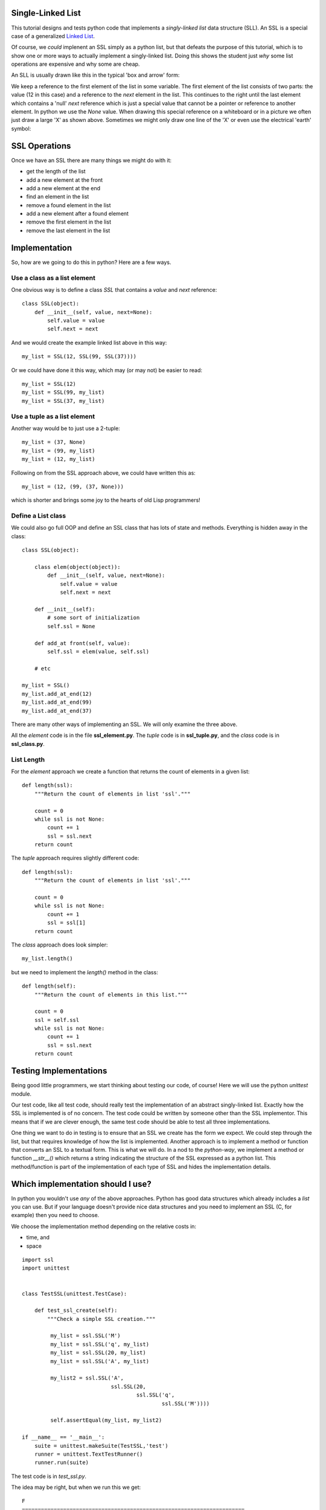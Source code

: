 Single-Linked List
==================

This tutorial designs and tests python code that implements a *singly-linked
list* data structure (SLL).  An SSL is a special case of a generalized
`Linked List <https://en.wikipedia.org/wiki/Linked_list>`_.

Of course, we *could* implenent an SSL simply as a python list, but that
defeats the purpose of this tutorial, which is to show one or more ways to
actually implement a singly-linked list.  Doing this shows the student just
*why* some list operations are expensive and why some are cheap.

An SLL is usually drawn like this in the typical 'box and arrow' form:

.. image:: ssl.png
    :alt: A singly-linked list

We keep a reference to the first element of the list in some variable.  The
first element of the list consists of two parts: the value (12 in this case)
and a reference to the *next* element in the list.  This continues to the right
until the last element which contains a 'null' *next* reference which is just a
special value that cannot be a pointer or reference to another element.  In
python we use the *None* value.  When drawing this special reference on a
whiteboard or in a picture we often just draw a large 'X' as shown above.
Sometimes we might only draw one line of the 'X' or even use the electrical
'earth' symbol:

.. image:: end_of_list.png
    :alt: Examples of different styles for end-of-list

SSL Operations
==============

Once we have an SSL there are many things we might do with it:

* get the length of the list
* add a new element at the front
* add a new element at the end
* find an element in the list
* remove a found element in the list
* add a new element after a found element
* remove the first element in the list
* remove the last element in the list

Implementation
==============

So, how are we going to do this in python?  Here are a few ways.

Use a class as a list element
-----------------------------

One obvious way is to define a class *SSL* that contains a *value* and *next*
reference:

::

    class SSL(object):
        def __init__(self, value, next=None):
            self.value = value
            self.next = next

And we would create the example linked list above in this way:

::

    my_list = SSL(12, SSL(99, SSL(37))))

Or we could have done it this way, which may (or may not) be easier to read:

::

    my_list = SSL(12)
    my_list = SSL(99, my_list)
    my_list = SSL(37, my_list)

Use a tuple as a list element
-----------------------------

Another way would be to just use a 2-tuple:

::

    my_list = (37, None)
    my_list = (99, my_list)
    my_list = (12, my_list)

Following on from the SSL approach above, we could have written this as:

::

    my_list = (12, (99, (37, None)))

which is shorter and brings some joy to the hearts of old Lisp programmers!

Define a List class
-------------------

We could also go full OOP and define an SSL class that has lots of state
and methods.  Everything is hidden away in the class:

::

    class SSL(object):
    
        class elem(object(object)):
            def __init__(self, value, next=None):
                self.value = value
                self.next = next
    
        def __init__(self):
            # some sort of initialization
            self.ssl = None
    
        def add_at front(self, value):
            self.ssl = elem(value, self.ssl)
    
        # etc
    
    my_list = SSL()
    my_list.add_at_end(12)
    my_list.add_at_end(99)
    my_list.add_at_end(37)

There are many other ways of implementing an SSL.  We will only examine the
three above.

All the *element* code is in the file **ssl_element.py**.  The *tuple* code
is in **ssl_tuple.py**, and the *class* code is in **ssl_class.py**.

List Length
-----------

For the *element* approach we create a function that returns the count of
elements in a given list:

::

    def length(ssl):
        """Return the count of elements in list 'ssl'."""
    
        count = 0
        while ssl is not None:
            count += 1
            ssl = ssl.next
        return count

The *tuple* approach requires slightly different code:

::

    def length(ssl):
        """Return the count of elements in list 'ssl'."""

        count = 0
        while ssl is not None:
            count += 1
            ssl = ssl[1]
        return count

The *class* approach does look simpler:

::

    my_list.length()

but we need to implement the *length()* method in the class:

::

    def length(self):
        """Return the count of elements in this list."""

        count = 0
        ssl = self.ssl
        while ssl is not None:
            count += 1
            ssl = ssl.next
        return count




Testing Implementations
=======================

Being good little programmers, we start thinking about testing our code, of
course!  Here we will use the python *unittest* module.

Our test code, like all test code, should really test the implementation of an
abstract singly-linked list.  Exactly how the SSL is implemented is of no
concern.  The test code could be written by someone other than the SSL
implementor.  This means that if we are clever enough, the same test code should
be able to test all three implementations.

One thing we want to do in testing is to ensure that an SSL we create has the
form we expect.  We could step through the list, but that requires knowledge
of how the list is implemented.  Another approach is to implement a method or
function that converts an SSL to a textual form.  This is what we will do.  In
a nod to the *python-way*, we implement a method or function *__str__()* which
returns a string indicating the structure of the SSL expressed as a python list.
This method/function is part of the implementation of each type of SSL and hides
the implementation details.

Which implementation should I use?
==================================

In python you wouldn't use *any* of the above approaches.  Python has good data
structures which already includes a *list* you can use.  But if your language
doesn't provide nice data structures and you need to implement an SSL (C, for
example) then you need to choose.

We choose the implementation method depending on the relative costs in:

* time, and
* space




























::

    import ssl
    import unittest


    class TestSSL(unittest.TestCase):

        def test_ssl_create(self):
            """Check a simple SSL creation."""

             my_list = ssl.SSL('M')
             my_list = ssl.SSL('q', my_list)
             my_list = ssl.SSL(20, my_list)
             my_list = ssl.SSL('A', my_list)

             my_list2 = ssl.SSL('A',
                                ssl.SSL(20,
                                        ssl.SSL('q',
                                                ssl.SSL('M'))))

             self.assertEqual(my_list, my_list2)

    if __name__ == '__main__':
        suite = unittest.makeSuite(TestSSL,'test')
        runner = unittest.TextTestRunner()
        runner.run(suite)

The test code is in *test_ssl.py*.

The idea may be right, but when we run this we get:

::

    F
    ======================================================================
    FAIL: test_ssl_create (__main__.TestSSL)
    Check a simple SSL creation.
    ----------------------------------------------------------------------
    Traceback (most recent call last):
      File "test_ssl.py", line 27, in test_ssl_create
        self.assertEqual(my_list, my_list2)
    AssertionError: <ssl.SSL object at 0x7f4dd03a7690> != <ssl.SSL object at 0x7f4dd03a7790>

We forgot that comparing objects doesn't work as we only compare the objects at
the head of each SSL.  We need some method of comparing SSLs.  One way is to
write another function that converts an SSL into a python list:

::

    def ssl2list(ssl):
        """Convert an SSL into a list."""

        result = []
        while ssl is not None:
            result.append(ssl.value)
            ssl = ssl.next
        result.reverse()
        return result

Now our test code can convert a constructed SSL into a list for the purposes of
comparison.  Of course, our test code also needs to test the *ssl2list()*
function:

::

    def test_ssl2list(self):
        """Check that ssl2list() works."""

        my_list = ssl.SSL('M')
        my_list = ssl.SSL('q', my_list)
        my_list = ssl.SSL(20, my_list)
        my_list = ssl.SSL('A', my_list)
        expected = ['M', 'q', 20, 'A']

        self.assertEqual(ssl.ssl2list(my_list), expected)

    def test_ssl_create(self):
        """Check a simple SSL creation."""

        my_list = ssl.SSL('M')
        my_list = ssl.SSL('q', my_list)
        my_list = ssl.SSL(20, my_list)
        my_list = ssl.SSL('A', my_list)

        my_list2 = ssl.SSL('A',
                           ssl.SSL(20,
                                   ssl.SSL('q',
                                           ssl.SSL('M'))))

        self.assertEqual(ssl.ssl2list(my_list), ssl.ssl2list(my_list2))

The above test code works perfectly.

Now we can test the *ssl_len()* function:

::

    def test_ssl_length(self):
        """Check that ssl2list() works."""

        my_list = ssl.SSL('M')
        my_list = ssl.SSL('q', my_list)
        my_list = ssl.SSL(20, my_list)
        my_list = ssl.SSL('A', my_list)
        expected_len = 4

        self.assertEqual(ssl.ssl_len(my_list), expected_len)

    def test_ssl_length2(self):
        """Check that ssl2list() works on an empty list."""

        my_list = None
        expected_len = 0

        self.assertEqual(ssl.ssl_len(my_list), expected_len)

And that all works fine.

You get the idea.  Look in the *test_ssl.py* file for all the test code.


